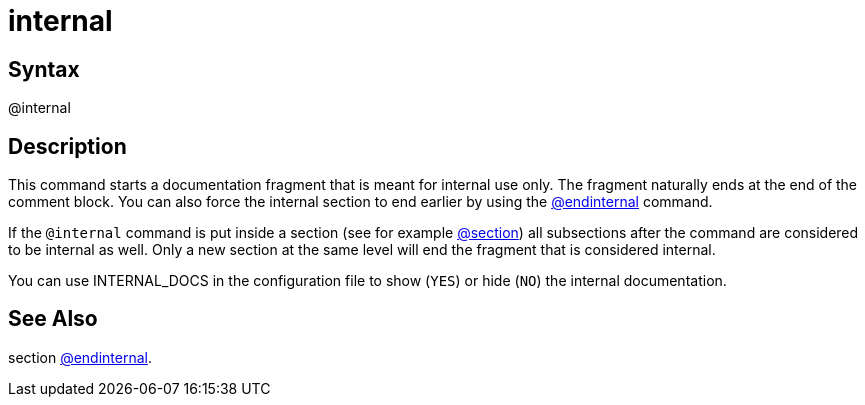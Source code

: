 = internal

== Syntax
@internal

== Description
This command starts a documentation fragment that is meant for internal use only. The fragment naturally ends at the end of the comment block. You can also force the internal section to end earlier by using the xref:commands/endinternal.adoc[@endinternal] command.

If the `@internal` command is put inside a section (see for example xref:commands/section.adoc[@section]) all subsections after the command are considered to be internal as well. Only a new section at the same level will end the fragment that is considered internal.

You can use INTERNAL_DOCS in the configuration file to show (`YES`) or hide (`NO`) the internal documentation.

== See Also
section xref:commands/endinternal.adoc[@endinternal].